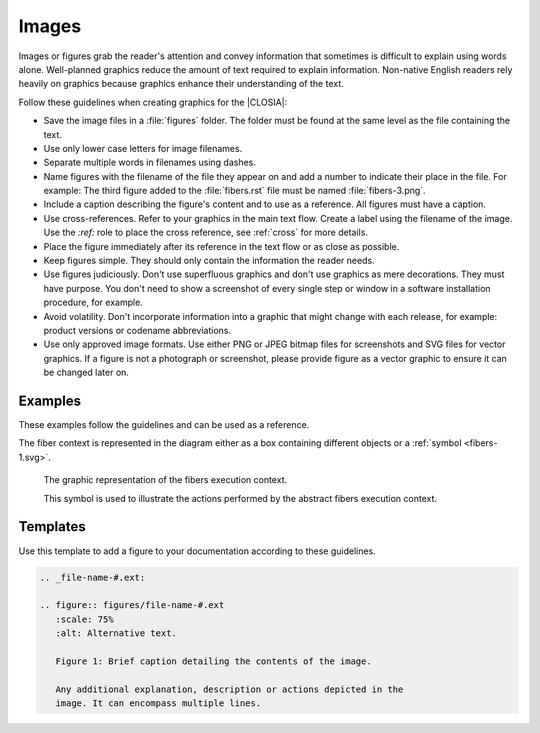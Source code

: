 .. _images:

Images
######

Images or figures grab the reader's attention and convey information that
sometimes is difficult to explain using words alone. Well-planned graphics
reduce the amount of text required to explain information. Non-native English
readers rely heavily on graphics because graphics enhance their understanding of the text.

Follow these guidelines when creating graphics for the |CLOSIA|:

* Save the image files in a :file:`figures` folder. The folder must be found
  at the same level as the file containing the text.

* Use only lower case letters for image filenames.

* Separate multiple words in filenames using dashes.

* Name figures with the filename of the file they appear on and add a number
  to indicate their place in the file. For example: The third figure added to
  the :file:`fibers.rst` file must be named :file:`fibers-3.png`.

* Include a caption describing the figure's content and to use as a reference.
  All figures must have a caption.

* Use cross-references. Refer to your graphics in the main text flow.
  Create a label using the filename of the image. Use the `:ref:` role to place
  the cross reference, see :ref:`cross` for more details.

* Place the figure immediately after its reference in the text flow or as
  close as possible.

* Keep figures simple. They should only contain the information the
  reader needs.

* Use figures judiciously. Don't use superfluous graphics and don't
  use graphics as mere decorations. They must have purpose. You don't
  need to show a screenshot of every single step or window in a software
  installation procedure, for example.

* Avoid volatility. Don't incorporate information into a graphic that
  might change with each release, for example: product versions or
  codename abbreviations.

* Use only approved image formats. Use either PNG or JPEG bitmap files for
  screenshots and SVG files for vector graphics. If a figure is not a
  photograph or screenshot, please provide figure as a vector graphic to
  ensure it can be changed later on.


Examples
********

These examples follow the guidelines and can be used as a reference.

The fiber context is represented in the diagram either as a box
containing different objects or a :ref:`symbol <fibers-1.svg>`.

.. _fibers-1.svg:

.. figure:: figures/fibers-1.svg
   :scale: 75 %
   :alt: Fibers Execution Context Symbol

   The graphic representation of the fibers execution context.

   This symbol is used to illustrate the actions performed by the
   abstract fibers execution context.

Templates
*********

Use this template to add a figure to your documentation according to
these guidelines.

.. code-block:: rst

   .. _file-name-#.ext:

   .. figure:: figures/file-name-#.ext
      :scale: 75%
      :alt: Alternative text.

      Figure 1: Brief caption detailing the contents of the image.

      Any additional explanation, description or actions depicted in the
      image. It can encompass multiple lines.
